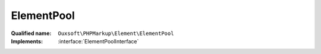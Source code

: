 ElementPool
===========

:Qualified name: ``Ouxsoft\PHPMarkup\Element\ElementPool``
:Implements: :interface:`ElementPoolInterface`

.. php:class:: ElementPool

  .. php:method:: public add (AbstractElement`  $element)

    Add new element to pool

    :param AbstractElement`  $element:

  .. php:method:: public callRoutine (string $routine)

    Invoke a method if present in each element

    :param string $routine:

  .. php:method:: public count () -> int

    Returns a count of number of elements in collection

    :returns: int -- 

  .. php:method:: public getById ([])

    Get Element by placeholder id

    :param ?string $element_id:
      Default: ``null``
    :returns: AbstractElement|null

  .. php:method:: public getIterator ()

    Iterator to go through element pool

    :returns: ArrayIterator

  .. php:method:: public getPropertiesById (string $element_id) -> array

    Get the public properties of a element using the elements ID

    :param string $element_id:
    :returns: array -- 

